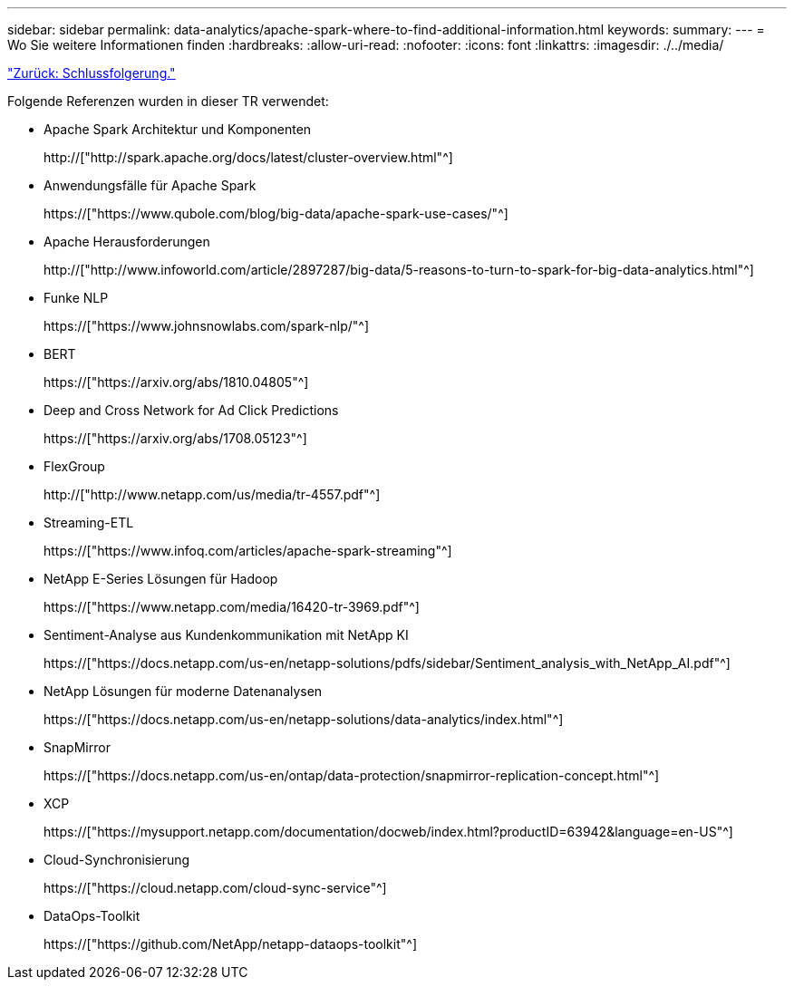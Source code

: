 ---
sidebar: sidebar 
permalink: data-analytics/apache-spark-where-to-find-additional-information.html 
keywords:  
summary:  
---
= Wo Sie weitere Informationen finden
:hardbreaks:
:allow-uri-read: 
:nofooter: 
:icons: font
:linkattrs: 
:imagesdir: ./../media/


link:apache-spark-conclusion.html["Zurück: Schlussfolgerung."]

[role="lead"]
Folgende Referenzen wurden in dieser TR verwendet:

* Apache Spark Architektur und Komponenten
+
http://["http://spark.apache.org/docs/latest/cluster-overview.html"^]

* Anwendungsfälle für Apache Spark
+
https://["https://www.qubole.com/blog/big-data/apache-spark-use-cases/"^]

* Apache Herausforderungen
+
http://["http://www.infoworld.com/article/2897287/big-data/5-reasons-to-turn-to-spark-for-big-data-analytics.html"^]

* Funke NLP
+
https://["https://www.johnsnowlabs.com/spark-nlp/"^]

* BERT
+
https://["https://arxiv.org/abs/1810.04805"^]

* Deep and Cross Network for Ad Click Predictions
+
https://["https://arxiv.org/abs/1708.05123"^]

* FlexGroup
+
http://["http://www.netapp.com/us/media/tr-4557.pdf"^]

* Streaming-ETL
+
https://["https://www.infoq.com/articles/apache-spark-streaming"^]

* NetApp E-Series Lösungen für Hadoop
+
https://["https://www.netapp.com/media/16420-tr-3969.pdf"^]

* Sentiment-Analyse aus Kundenkommunikation mit NetApp KI
+
https://["https://docs.netapp.com/us-en/netapp-solutions/pdfs/sidebar/Sentiment_analysis_with_NetApp_AI.pdf"^]

* NetApp Lösungen für moderne Datenanalysen
+
https://["https://docs.netapp.com/us-en/netapp-solutions/data-analytics/index.html"^]

* SnapMirror
+
https://["https://docs.netapp.com/us-en/ontap/data-protection/snapmirror-replication-concept.html"^]

* XCP
+
https://["https://mysupport.netapp.com/documentation/docweb/index.html?productID=63942&language=en-US"^]

* Cloud-Synchronisierung
+
https://["https://cloud.netapp.com/cloud-sync-service"^]

* DataOps-Toolkit
+
https://["https://github.com/NetApp/netapp-dataops-toolkit"^]


